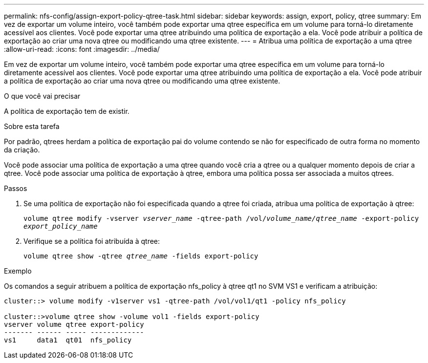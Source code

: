 ---
permalink: nfs-config/assign-export-policy-qtree-task.html 
sidebar: sidebar 
keywords: assign, export, policy, qtree 
summary: Em vez de exportar um volume inteiro, você também pode exportar uma qtree específica em um volume para torná-lo diretamente acessível aos clientes. Você pode exportar uma qtree atribuindo uma política de exportação a ela. Você pode atribuir a política de exportação ao criar uma nova qtree ou modificando uma qtree existente. 
---
= Atribua uma política de exportação a uma qtree
:allow-uri-read: 
:icons: font
:imagesdir: ../media/


[role="lead"]
Em vez de exportar um volume inteiro, você também pode exportar uma qtree específica em um volume para torná-lo diretamente acessível aos clientes. Você pode exportar uma qtree atribuindo uma política de exportação a ela. Você pode atribuir a política de exportação ao criar uma nova qtree ou modificando uma qtree existente.

.O que você vai precisar
A política de exportação tem de existir.

.Sobre esta tarefa
Por padrão, qtrees herdam a política de exportação pai do volume contendo se não for especificado de outra forma no momento da criação.

Você pode associar uma política de exportação a uma qtree quando você cria a qtree ou a qualquer momento depois de criar a qtree. Você pode associar uma política de exportação à qtree, embora uma política possa ser associada a muitos qtrees.

.Passos
. Se uma política de exportação não foi especificada quando a qtree foi criada, atribua uma política de exportação à qtree:
+
`volume qtree modify -vserver _vserver_name_ -qtree-path /vol/_volume_name/qtree_name_ -export-policy _export_policy_name_`

. Verifique se a política foi atribuída à qtree:
+
`volume qtree show -qtree _qtree_name_ -fields export-policy`



.Exemplo
Os comandos a seguir atribuem a política de exportação nfs_policy à qtree qt1 no SVM VS1 e verificam a atribuição:

[listing]
----
cluster::> volume modify -v1server vs1 -qtree-path /vol/vol1/qt1 -policy nfs_policy

cluster::>volume qtree show -volume vol1 -fields export-policy
vserver volume qtree export-policy
------- ------ ----- -------------
vs1     data1  qt01  nfs_policy
----